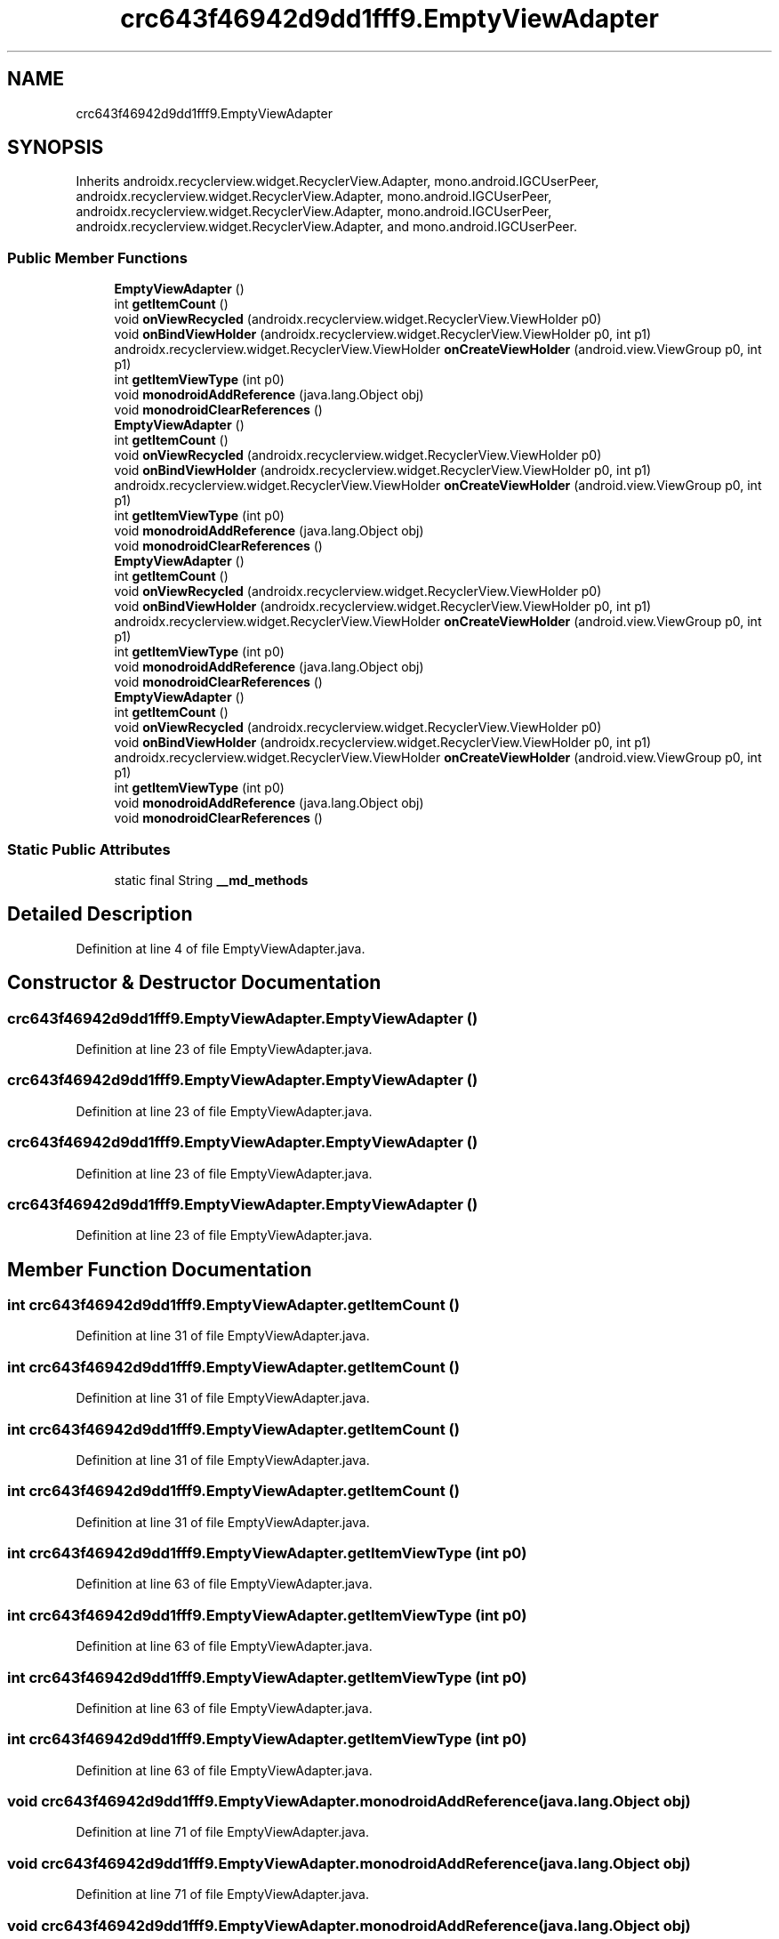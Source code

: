 .TH "crc643f46942d9dd1fff9.EmptyViewAdapter" 3 "Thu Apr 29 2021" "Version 1.0" "Green Quake" \" -*- nroff -*-
.ad l
.nh
.SH NAME
crc643f46942d9dd1fff9.EmptyViewAdapter
.SH SYNOPSIS
.br
.PP
.PP
Inherits androidx\&.recyclerview\&.widget\&.RecyclerView\&.Adapter, mono\&.android\&.IGCUserPeer, androidx\&.recyclerview\&.widget\&.RecyclerView\&.Adapter, mono\&.android\&.IGCUserPeer, androidx\&.recyclerview\&.widget\&.RecyclerView\&.Adapter, mono\&.android\&.IGCUserPeer, androidx\&.recyclerview\&.widget\&.RecyclerView\&.Adapter, and mono\&.android\&.IGCUserPeer\&.
.SS "Public Member Functions"

.in +1c
.ti -1c
.RI "\fBEmptyViewAdapter\fP ()"
.br
.ti -1c
.RI "int \fBgetItemCount\fP ()"
.br
.ti -1c
.RI "void \fBonViewRecycled\fP (androidx\&.recyclerview\&.widget\&.RecyclerView\&.ViewHolder p0)"
.br
.ti -1c
.RI "void \fBonBindViewHolder\fP (androidx\&.recyclerview\&.widget\&.RecyclerView\&.ViewHolder p0, int p1)"
.br
.ti -1c
.RI "androidx\&.recyclerview\&.widget\&.RecyclerView\&.ViewHolder \fBonCreateViewHolder\fP (android\&.view\&.ViewGroup p0, int p1)"
.br
.ti -1c
.RI "int \fBgetItemViewType\fP (int p0)"
.br
.ti -1c
.RI "void \fBmonodroidAddReference\fP (java\&.lang\&.Object obj)"
.br
.ti -1c
.RI "void \fBmonodroidClearReferences\fP ()"
.br
.ti -1c
.RI "\fBEmptyViewAdapter\fP ()"
.br
.ti -1c
.RI "int \fBgetItemCount\fP ()"
.br
.ti -1c
.RI "void \fBonViewRecycled\fP (androidx\&.recyclerview\&.widget\&.RecyclerView\&.ViewHolder p0)"
.br
.ti -1c
.RI "void \fBonBindViewHolder\fP (androidx\&.recyclerview\&.widget\&.RecyclerView\&.ViewHolder p0, int p1)"
.br
.ti -1c
.RI "androidx\&.recyclerview\&.widget\&.RecyclerView\&.ViewHolder \fBonCreateViewHolder\fP (android\&.view\&.ViewGroup p0, int p1)"
.br
.ti -1c
.RI "int \fBgetItemViewType\fP (int p0)"
.br
.ti -1c
.RI "void \fBmonodroidAddReference\fP (java\&.lang\&.Object obj)"
.br
.ti -1c
.RI "void \fBmonodroidClearReferences\fP ()"
.br
.ti -1c
.RI "\fBEmptyViewAdapter\fP ()"
.br
.ti -1c
.RI "int \fBgetItemCount\fP ()"
.br
.ti -1c
.RI "void \fBonViewRecycled\fP (androidx\&.recyclerview\&.widget\&.RecyclerView\&.ViewHolder p0)"
.br
.ti -1c
.RI "void \fBonBindViewHolder\fP (androidx\&.recyclerview\&.widget\&.RecyclerView\&.ViewHolder p0, int p1)"
.br
.ti -1c
.RI "androidx\&.recyclerview\&.widget\&.RecyclerView\&.ViewHolder \fBonCreateViewHolder\fP (android\&.view\&.ViewGroup p0, int p1)"
.br
.ti -1c
.RI "int \fBgetItemViewType\fP (int p0)"
.br
.ti -1c
.RI "void \fBmonodroidAddReference\fP (java\&.lang\&.Object obj)"
.br
.ti -1c
.RI "void \fBmonodroidClearReferences\fP ()"
.br
.ti -1c
.RI "\fBEmptyViewAdapter\fP ()"
.br
.ti -1c
.RI "int \fBgetItemCount\fP ()"
.br
.ti -1c
.RI "void \fBonViewRecycled\fP (androidx\&.recyclerview\&.widget\&.RecyclerView\&.ViewHolder p0)"
.br
.ti -1c
.RI "void \fBonBindViewHolder\fP (androidx\&.recyclerview\&.widget\&.RecyclerView\&.ViewHolder p0, int p1)"
.br
.ti -1c
.RI "androidx\&.recyclerview\&.widget\&.RecyclerView\&.ViewHolder \fBonCreateViewHolder\fP (android\&.view\&.ViewGroup p0, int p1)"
.br
.ti -1c
.RI "int \fBgetItemViewType\fP (int p0)"
.br
.ti -1c
.RI "void \fBmonodroidAddReference\fP (java\&.lang\&.Object obj)"
.br
.ti -1c
.RI "void \fBmonodroidClearReferences\fP ()"
.br
.in -1c
.SS "Static Public Attributes"

.in +1c
.ti -1c
.RI "static final String \fB__md_methods\fP"
.br
.in -1c
.SH "Detailed Description"
.PP 
Definition at line 4 of file EmptyViewAdapter\&.java\&.
.SH "Constructor & Destructor Documentation"
.PP 
.SS "crc643f46942d9dd1fff9\&.EmptyViewAdapter\&.EmptyViewAdapter ()"

.PP
Definition at line 23 of file EmptyViewAdapter\&.java\&.
.SS "crc643f46942d9dd1fff9\&.EmptyViewAdapter\&.EmptyViewAdapter ()"

.PP
Definition at line 23 of file EmptyViewAdapter\&.java\&.
.SS "crc643f46942d9dd1fff9\&.EmptyViewAdapter\&.EmptyViewAdapter ()"

.PP
Definition at line 23 of file EmptyViewAdapter\&.java\&.
.SS "crc643f46942d9dd1fff9\&.EmptyViewAdapter\&.EmptyViewAdapter ()"

.PP
Definition at line 23 of file EmptyViewAdapter\&.java\&.
.SH "Member Function Documentation"
.PP 
.SS "int crc643f46942d9dd1fff9\&.EmptyViewAdapter\&.getItemCount ()"

.PP
Definition at line 31 of file EmptyViewAdapter\&.java\&.
.SS "int crc643f46942d9dd1fff9\&.EmptyViewAdapter\&.getItemCount ()"

.PP
Definition at line 31 of file EmptyViewAdapter\&.java\&.
.SS "int crc643f46942d9dd1fff9\&.EmptyViewAdapter\&.getItemCount ()"

.PP
Definition at line 31 of file EmptyViewAdapter\&.java\&.
.SS "int crc643f46942d9dd1fff9\&.EmptyViewAdapter\&.getItemCount ()"

.PP
Definition at line 31 of file EmptyViewAdapter\&.java\&.
.SS "int crc643f46942d9dd1fff9\&.EmptyViewAdapter\&.getItemViewType (int p0)"

.PP
Definition at line 63 of file EmptyViewAdapter\&.java\&.
.SS "int crc643f46942d9dd1fff9\&.EmptyViewAdapter\&.getItemViewType (int p0)"

.PP
Definition at line 63 of file EmptyViewAdapter\&.java\&.
.SS "int crc643f46942d9dd1fff9\&.EmptyViewAdapter\&.getItemViewType (int p0)"

.PP
Definition at line 63 of file EmptyViewAdapter\&.java\&.
.SS "int crc643f46942d9dd1fff9\&.EmptyViewAdapter\&.getItemViewType (int p0)"

.PP
Definition at line 63 of file EmptyViewAdapter\&.java\&.
.SS "void crc643f46942d9dd1fff9\&.EmptyViewAdapter\&.monodroidAddReference (java\&.lang\&.Object obj)"

.PP
Definition at line 71 of file EmptyViewAdapter\&.java\&.
.SS "void crc643f46942d9dd1fff9\&.EmptyViewAdapter\&.monodroidAddReference (java\&.lang\&.Object obj)"

.PP
Definition at line 71 of file EmptyViewAdapter\&.java\&.
.SS "void crc643f46942d9dd1fff9\&.EmptyViewAdapter\&.monodroidAddReference (java\&.lang\&.Object obj)"

.PP
Definition at line 71 of file EmptyViewAdapter\&.java\&.
.SS "void crc643f46942d9dd1fff9\&.EmptyViewAdapter\&.monodroidAddReference (java\&.lang\&.Object obj)"

.PP
Definition at line 71 of file EmptyViewAdapter\&.java\&.
.SS "void crc643f46942d9dd1fff9\&.EmptyViewAdapter\&.monodroidClearReferences ()"

.PP
Definition at line 78 of file EmptyViewAdapter\&.java\&.
.SS "void crc643f46942d9dd1fff9\&.EmptyViewAdapter\&.monodroidClearReferences ()"

.PP
Definition at line 78 of file EmptyViewAdapter\&.java\&.
.SS "void crc643f46942d9dd1fff9\&.EmptyViewAdapter\&.monodroidClearReferences ()"

.PP
Definition at line 78 of file EmptyViewAdapter\&.java\&.
.SS "void crc643f46942d9dd1fff9\&.EmptyViewAdapter\&.monodroidClearReferences ()"

.PP
Definition at line 78 of file EmptyViewAdapter\&.java\&.
.SS "void crc643f46942d9dd1fff9\&.EmptyViewAdapter\&.onBindViewHolder (androidx\&.recyclerview\&.widget\&.RecyclerView\&.ViewHolder p0, int p1)"

.PP
Definition at line 47 of file EmptyViewAdapter\&.java\&.
.SS "void crc643f46942d9dd1fff9\&.EmptyViewAdapter\&.onBindViewHolder (androidx\&.recyclerview\&.widget\&.RecyclerView\&.ViewHolder p0, int p1)"

.PP
Definition at line 47 of file EmptyViewAdapter\&.java\&.
.SS "void crc643f46942d9dd1fff9\&.EmptyViewAdapter\&.onBindViewHolder (androidx\&.recyclerview\&.widget\&.RecyclerView\&.ViewHolder p0, int p1)"

.PP
Definition at line 47 of file EmptyViewAdapter\&.java\&.
.SS "void crc643f46942d9dd1fff9\&.EmptyViewAdapter\&.onBindViewHolder (androidx\&.recyclerview\&.widget\&.RecyclerView\&.ViewHolder p0, int p1)"

.PP
Definition at line 47 of file EmptyViewAdapter\&.java\&.
.SS "androidx\&.recyclerview\&.widget\&.RecyclerView\&.ViewHolder crc643f46942d9dd1fff9\&.EmptyViewAdapter\&.onCreateViewHolder (android\&.view\&.ViewGroup p0, int p1)"

.PP
Definition at line 55 of file EmptyViewAdapter\&.java\&.
.SS "androidx\&.recyclerview\&.widget\&.RecyclerView\&.ViewHolder crc643f46942d9dd1fff9\&.EmptyViewAdapter\&.onCreateViewHolder (android\&.view\&.ViewGroup p0, int p1)"

.PP
Definition at line 55 of file EmptyViewAdapter\&.java\&.
.SS "androidx\&.recyclerview\&.widget\&.RecyclerView\&.ViewHolder crc643f46942d9dd1fff9\&.EmptyViewAdapter\&.onCreateViewHolder (android\&.view\&.ViewGroup p0, int p1)"

.PP
Definition at line 55 of file EmptyViewAdapter\&.java\&.
.SS "androidx\&.recyclerview\&.widget\&.RecyclerView\&.ViewHolder crc643f46942d9dd1fff9\&.EmptyViewAdapter\&.onCreateViewHolder (android\&.view\&.ViewGroup p0, int p1)"

.PP
Definition at line 55 of file EmptyViewAdapter\&.java\&.
.SS "void crc643f46942d9dd1fff9\&.EmptyViewAdapter\&.onViewRecycled (androidx\&.recyclerview\&.widget\&.RecyclerView\&.ViewHolder p0)"

.PP
Definition at line 39 of file EmptyViewAdapter\&.java\&.
.SS "void crc643f46942d9dd1fff9\&.EmptyViewAdapter\&.onViewRecycled (androidx\&.recyclerview\&.widget\&.RecyclerView\&.ViewHolder p0)"

.PP
Definition at line 39 of file EmptyViewAdapter\&.java\&.
.SS "void crc643f46942d9dd1fff9\&.EmptyViewAdapter\&.onViewRecycled (androidx\&.recyclerview\&.widget\&.RecyclerView\&.ViewHolder p0)"

.PP
Definition at line 39 of file EmptyViewAdapter\&.java\&.
.SS "void crc643f46942d9dd1fff9\&.EmptyViewAdapter\&.onViewRecycled (androidx\&.recyclerview\&.widget\&.RecyclerView\&.ViewHolder p0)"

.PP
Definition at line 39 of file EmptyViewAdapter\&.java\&.
.SH "Member Data Documentation"
.PP 
.SS "static final String crc643f46942d9dd1fff9\&.EmptyViewAdapter\&.__md_methods\fC [static]\fP"
@hide 
.PP
Definition at line 10 of file EmptyViewAdapter\&.java\&.

.SH "Author"
.PP 
Generated automatically by Doxygen for Green Quake from the source code\&.
